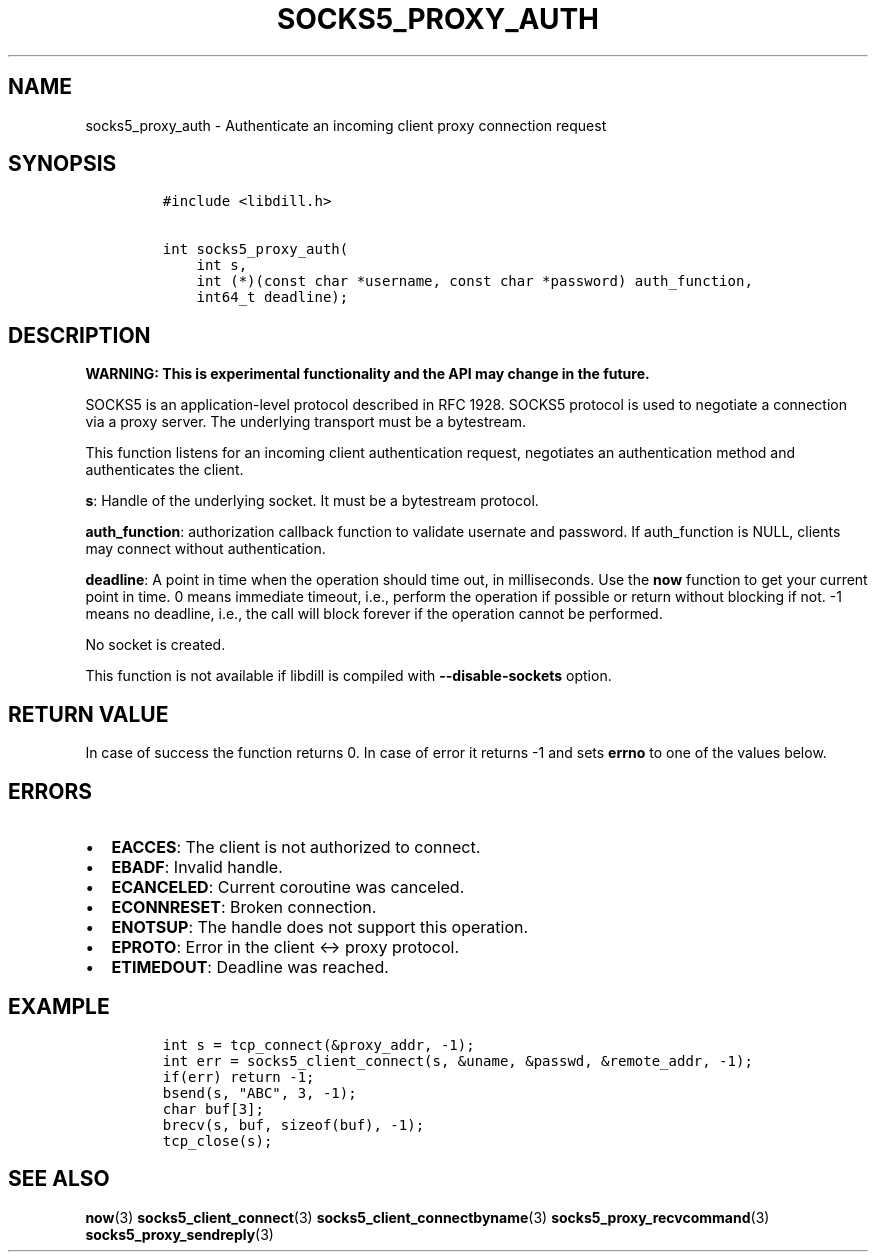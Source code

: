 .\" Automatically generated by Pandoc 1.19.2.4
.\"
.TH "SOCKS5_PROXY_AUTH" "3" "" "libdill" "libdill Library Functions"
.hy
.SH NAME
.PP
socks5_proxy_auth \- Authenticate an incoming client proxy connection
request
.SH SYNOPSIS
.IP
.nf
\f[C]
#include\ <libdill.h>

int\ socks5_proxy_auth(
\ \ \ \ int\ s,
\ \ \ \ int\ (*)(const\ char\ *username,\ const\ char\ *password)\ auth_function,
\ \ \ \ int64_t\ deadline);
\f[]
.fi
.SH DESCRIPTION
.PP
\f[B]WARNING: This is experimental functionality and the API may change
in the future.\f[]
.PP
SOCKS5 is an application\-level protocol described in RFC 1928.
SOCKS5 protocol is used to negotiate a connection via a proxy server.
The underlying transport must be a bytestream.
.PP
This function listens for an incoming client authentication request,
negotiates an authentication method and authenticates the client.
.PP
\f[B]s\f[]: Handle of the underlying socket.
It must be a bytestream protocol.
.PP
\f[B]auth_function\f[]: authorization callback function to validate
usernate and password.
If auth_function is NULL, clients may connect without authentication.
.PP
\f[B]deadline\f[]: A point in time when the operation should time out,
in milliseconds.
Use the \f[B]now\f[] function to get your current point in time.
0 means immediate timeout, i.e., perform the operation if possible or
return without blocking if not.
\-1 means no deadline, i.e., the call will block forever if the
operation cannot be performed.
.PP
No socket is created.
.PP
This function is not available if libdill is compiled with
\f[B]\-\-disable\-sockets\f[] option.
.SH RETURN VALUE
.PP
In case of success the function returns 0.
In case of error it returns \-1 and sets \f[B]errno\f[] to one of the
values below.
.SH ERRORS
.IP \[bu] 2
\f[B]EACCES\f[]: The client is not authorized to connect.
.IP \[bu] 2
\f[B]EBADF\f[]: Invalid handle.
.IP \[bu] 2
\f[B]ECANCELED\f[]: Current coroutine was canceled.
.IP \[bu] 2
\f[B]ECONNRESET\f[]: Broken connection.
.IP \[bu] 2
\f[B]ENOTSUP\f[]: The handle does not support this operation.
.IP \[bu] 2
\f[B]EPROTO\f[]: Error in the client <\-> proxy protocol.
.IP \[bu] 2
\f[B]ETIMEDOUT\f[]: Deadline was reached.
.SH EXAMPLE
.IP
.nf
\f[C]
int\ s\ =\ tcp_connect(&proxy_addr,\ \-1);
int\ err\ =\ socks5_client_connect(s,\ &uname,\ &passwd,\ &remote_addr,\ \-1);
if(err)\ return\ \-1;
bsend(s,\ "ABC",\ 3,\ \-1);
char\ buf[3];
brecv(s,\ buf,\ sizeof(buf),\ \-1);
tcp_close(s);
\f[]
.fi
.SH SEE ALSO
.PP
\f[B]now\f[](3) \f[B]socks5_client_connect\f[](3)
\f[B]socks5_client_connectbyname\f[](3)
\f[B]socks5_proxy_recvcommand\f[](3) \f[B]socks5_proxy_sendreply\f[](3)
